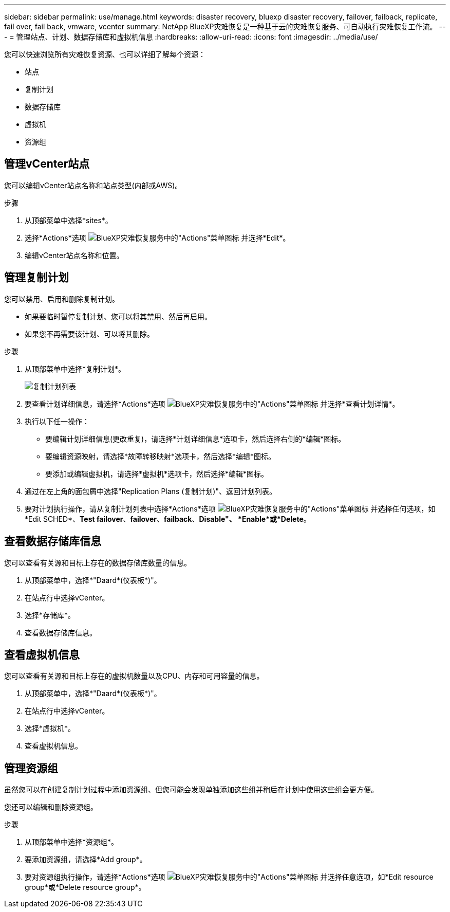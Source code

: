 ---
sidebar: sidebar 
permalink: use/manage.html 
keywords: disaster recovery, bluexp disaster recovery, failover, failback, replicate, fail over, fail back, vmware, vcenter 
summary: NetApp BlueXP灾难恢复是一种基于云的灾难恢复服务、可自动执行灾难恢复工作流。 
---
= 管理站点、计划、数据存储库和虚拟机信息
:hardbreaks:
:allow-uri-read: 
:icons: font
:imagesdir: ../media/use/


[role="lead"]
您可以快速浏览所有灾难恢复资源、也可以详细了解每个资源：

* 站点
* 复制计划
* 数据存储库
* 虚拟机
* 资源组




== 管理vCenter站点

您可以编辑vCenter站点名称和站点类型(内部或AWS)。

.步骤
. 从顶部菜单中选择*sites*。
. 选择*Actions*选项 image:../use/icon-vertical-dots.png["BlueXP灾难恢复服务中的\"Actions\"菜单图标"]  并选择*Edit*。
. 编辑vCenter站点名称和位置。




== 管理复制计划

您可以禁用、启用和删除复制计划。

* 如果要临时暂停复制计划、您可以将其禁用、然后再启用。
* 如果您不再需要该计划、可以将其删除。


.步骤
. 从顶部菜单中选择*复制计划*。
+
image:../use/dr-plan-list2.png["复制计划列表"]

. 要查看计划详细信息，请选择*Actions*选项 image:../use/icon-horizontal-dots.png["BlueXP灾难恢复服务中的\"Actions\"菜单图标"] 并选择*查看计划详情*。
. 执行以下任一操作：
+
** 要编辑计划详细信息(更改重复)，请选择*计划详细信息*选项卡，然后选择右侧的*编辑*图标。
** 要编辑资源映射，请选择*故障转移映射*选项卡，然后选择*编辑*图标。
** 要添加或编辑虚拟机，请选择*虚拟机*选项卡，然后选择*编辑*图标。


. 通过在左上角的面包屑中选择"Replication Plans (复制计划)"、返回计划列表。
. 要对计划执行操作，请从复制计划列表中选择*Actions*选项 image:../use/icon-horizontal-dots.png["BlueXP灾难恢复服务中的\"Actions\"菜单图标"]  并选择任何选项，如*Edit SCHED*、*Test failover*、*failover*、*failback*、*Disable"、 *Enable*或*Delete*。




== 查看数据存储库信息

您可以查看有关源和目标上存在的数据存储库数量的信息。

. 从顶部菜单中，选择*"Daard*(仪表板*)"。
. 在站点行中选择vCenter。
. 选择*存储库*。
. 查看数据存储库信息。




== 查看虚拟机信息

您可以查看有关源和目标上存在的虚拟机数量以及CPU、内存和可用容量的信息。

. 从顶部菜单中，选择*"Daard*(仪表板*)"。
. 在站点行中选择vCenter。
. 选择*虚拟机*。
. 查看虚拟机信息。




== 管理资源组

虽然您可以在创建复制计划过程中添加资源组、但您可能会发现单独添加这些组并稍后在计划中使用这些组会更方便。

您还可以编辑和删除资源组。

.步骤
. 从顶部菜单中选择*资源组*。
. 要添加资源组，请选择*Add group*。
. 要对资源组执行操作，请选择*Actions*选项 image:../use/icon-horizontal-dots.png["BlueXP灾难恢复服务中的\"Actions\"菜单图标"]  并选择任意选项，如*Edit resource group*或*Delete resource group*。

